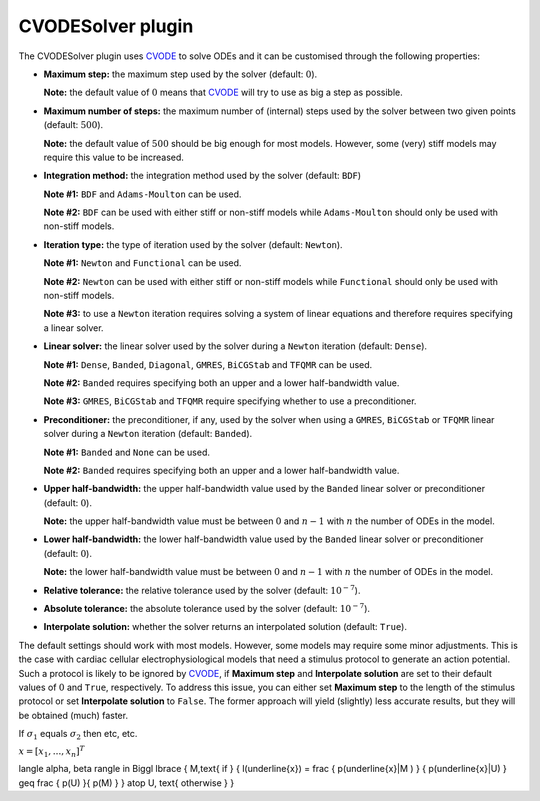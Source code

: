 .. _plugins_solver_cvodeSolver:

====================
 CVODESolver plugin
====================

The CVODESolver plugin uses `CVODE <http://computation.llnl.gov/projects/sundials/cvode>`__ to solve ODEs and it can be customised through the following properties:

- **Maximum step:** the maximum step used by the solver (default: :math:`0`).

  **Note:** the default value of :math:`0` means that `CVODE <http://computation.llnl.gov/projects/sundials/cvode>`__ will try to use as big a step as possible.

..

- **Maximum number of steps:** the maximum number of (internal) steps used by the solver between two given points (default: :math:`500`).

  **Note:** the default value of :math:`500` should be big enough for most models.
  However, some (very) stiff models may require this value to be increased.

..

- **Integration method:** the integration method used by the solver (default: ``BDF``)

  **Note #1:** ``BDF`` and ``Adams-Moulton`` can be used.

  **Note #2:** ``BDF`` can be used with either stiff or non-stiff models while ``Adams-Moulton`` should only be used with non-stiff models.

..

- **Iteration type:** the type of iteration used by the solver (default: ``Newton``).

  **Note #1:** ``Newton`` and ``Functional`` can be used.

  **Note #2:** ``Newton`` can be used with either stiff or non-stiff models while ``Functional`` should only be used with non-stiff models.

  **Note #3:** to use a ``Newton`` iteration requires solving a system of linear equations and therefore requires specifying a linear solver.

..

- **Linear solver:** the linear solver used by the solver during a ``Newton`` iteration (default: ``Dense``).

  **Note #1:** ``Dense``, ``Banded``, ``Diagonal``, ``GMRES``, ``BiCGStab`` and ``TFQMR`` can be used.

  **Note #2:** ``Banded`` requires specifying both an upper and a lower half-bandwidth value.

  **Note #3:** ``GMRES``, ``BiCGStab`` and ``TFQMR`` require specifying whether to use a preconditioner.

..

- **Preconditioner:** the preconditioner, if any, used by the solver when using a ``GMRES``, ``BiCGStab`` or ``TFQMR`` linear solver during a ``Newton`` iteration (default: ``Banded``).

  **Note #1:** ``Banded`` and ``None`` can be used.

  **Note #2:** ``Banded`` requires specifying both an upper and a lower half-bandwidth value.

..

- **Upper half-bandwidth:** the upper half-bandwidth value used by the ``Banded`` linear solver or preconditioner (default: :math:`0`).

  **Note:** the upper half-bandwidth value must be between :math:`0` and :math:`n-1` with :math:`n` the number of ODEs in the model.

..

- **Lower half-bandwidth:** the lower half-bandwidth value used by the ``Banded`` linear solver or preconditioner (default: :math:`0`).

  **Note:** the lower half-bandwidth value must be between :math:`0` and :math:`n-1` with :math:`n` the number of ODEs in the model.

..

- **Relative tolerance:** the relative tolerance used by the solver (default: :math:`10^{-7}`).

..

- **Absolute tolerance:** the absolute tolerance used by the solver (default: :math:`10^{-7}`).

..

- **Interpolate solution:** whether the solver returns an interpolated solution (default: ``True``).

The default settings should work with most models.
However, some models may require some minor adjustments.
This is the case with cardiac cellular electrophysiological models that need a stimulus protocol to generate an action potential.
Such a protocol is likely to be ignored by `CVODE <http://computation.llnl.gov/projects/sundials/cvode>`__, if **Maximum step** and **Interpolate solution** are set to their default values of :math:`0` and ``True``, respectively.
To address this issue, you can either set **Maximum step** to the length of the stimulus protocol or set **Interpolate solution** to ``False``.
The former approach will yield (slightly) less accurate results, but they will be obtained (much) faster.

If :math:`\sigma_{1}` equals :math:`\sigma_{2}` then etc, etc.

:math:`\underline{x}=[  x_{1}, ...,  x_{n}]^{T}`

\langle \alpha, \beta  \rangle
\in
\Biggl \lbrace
{
M,\text{ if }
{
l(\underline{x}) =
\frac { p(\underline{x}|M ) } { p(\underline{x}|U) }
\geq
\frac { p(U) }{ p(M) } }
\atop
U, \text{ otherwise }
}
